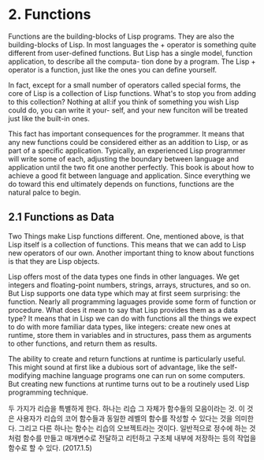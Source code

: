 * 2. Functions

 Functions are the building-blocks of Lisp programs. They are also the building-blocks of 
Lisp. In most languages the + operator is something quite different from user-defined
functions. But Lisp has a single model, function application, to describe all the computa-
tion done by a program. The Lisp + operator is a function, just like the ones you can 
define yourself. 

 In fact, except for a small number of operators called special forms, the core of Lisp
is a collection of Lisp functions. What's to stop you from adding to this collection?
Nothing at all:if you think of something you wish Lisp could do, you can write it your-
self, and your new funciton will be treated just like the built-in ones.

 This fact has important consequences for the programmer. It means that any new functions
could be considered either as an addition to Lisp, or as part of a specific application. 
Typically, an experienced Lisp programmer will write some of each, adjusting the boundary
between language and application until the two fit one another perfectly. This book is 
about how to achieve a good fit between language and application. Since everything we do
toward this end ultimately depends on functions, functions are the natural palce to begin. 


** 2.1 Functions as Data

 Two Things make Lisp functions different. One, mentioned above, is that Lisp itself is a 
collection of functions. This means that we can add to Lisp new operators of our own. 
Another important thing to know about functions is that they are Lisp objects. 

 Lisp offers most of the data types one finds in other languages. We get integers and 
floating-point numbers, strings, arrays, structures, and so on. But Lisp supports one 
data type which may at first seem surprising: the function. Nearly all programming 
laguages provide some form of function or procedure. What does it mean to say that Lisp
provides them as a data type? It means that in Lisp we can do with functions all the 
things we expect to do with more familiar data types, like integers: create new ones at 
runtime, store them in variables and in structures, pass them as arguments to other
functions, and return them as results. 

 The ability to create and return functions at runtime is particularly useful. This might
sound at first like a dubious sort of advantage, like the self-modifying machine language
programs one can run on some computers. But creating new functions at runtime turns out
to be a routinely used Lisp programming technique. 

두 가지가 리습을 특별하게 한다. 하나는 리습 그 자체가 함수들의 모음이라는 것.  
이 것은 사용자가 리습의 코어 함수들과 동일한 레벨의 함수를 작성할 수 있다는 것을 의미한다. 
그리고 다른 하나는 함수는 리습의 오브젝트라는 것이다. 
일반적으로 정수에 하는 것처럼 함수를 만들고 매개변수로 전달하고 리턴하고 구조체 내부에 저장하는 등의 
작업을 함수로 할 수 있다.  (2017.1.5)
